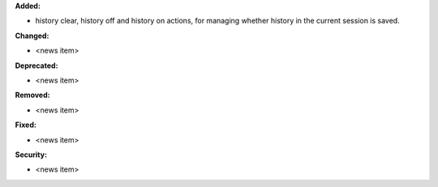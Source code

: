 **Added:**

* history clear, history off and history on actions, for managing whether history in the current session is saved.

**Changed:**

* <news item>

**Deprecated:**

* <news item>

**Removed:**

* <news item>

**Fixed:**

* <news item>

**Security:**

* <news item>
